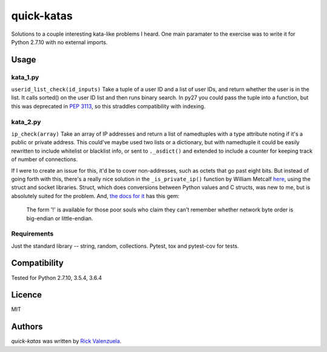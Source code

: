 quick-katas
===========

.. image:: https://travis-ci.org/rveeblefetzer/quick-katas.png
   :target: https://travis-ci.org/rveeblefetzer/quick-katas
   :alt: Latest Travis CI build status

Solutions to a couple interesting kata-like problems I heard. One main paramater to the exercise was to write it for Python 2.7.10 with no external imports.   

Usage
-----
kata_1.py
^^^^^^^^^
``userid_list_check(id_inputs)``
Take a tuple of a user ID and a list of user IDs, and return whether the user is in the list. 
It calls sorted() on the user ID list and then runs binary search. In py27 you could pass the tuple into a function,
but this was deprecated in `PEP 3113 <https://www.python.org/dev/peps/pep-3113/>`_, so this straddles compatibility
with indexing.

kata_2.py
^^^^^^^^^
``ip_check(array)``
Take an array of IP addresses and return a list of namedtuples with a type attribute noting if it's a public or private
address. This could've maybe used two lists or a dictionary, but with namedtuple it could be easily rewritten to
include whitelist or blacklist info, or sent to ``._asdict()`` and extended to include a counter for keeping track of
number of connections.

If I were to create an issue for this, it'd be to cover non-addresses, such as octets that go past eight bits.
But instead of going forth with this, there's a really nice solution in the ``_is_private_ip()`` function by William
Metcalf `here <https://github.com/wmetcalf/cuckoo-master/blob/master/modules/processing/network.py>`_, using the struct
and socket libraries. Struct, which does conversions between Python values and C structs, was new to me, but is
absolutely suited for the problem. And, `the docs for it <https://docs.python.org/2/library/struct.html>`_ has this gem:
	The form '!' is available for those poor souls who claim they can’t remember whether network byte order is big-endian or little-endian.

Requirements
^^^^^^^^^^^^
Just the standard library -- string, random, collections. Pytest, tox and pytest-cov for tests.

Compatibility
-------------
Tested for Python 2.7.10, 3.5.4, 3.6.4

Licence
-------
MIT

Authors
-------
`quick-katas` was written by `Rick Valenzuela <rv@rickv.com>`_.
